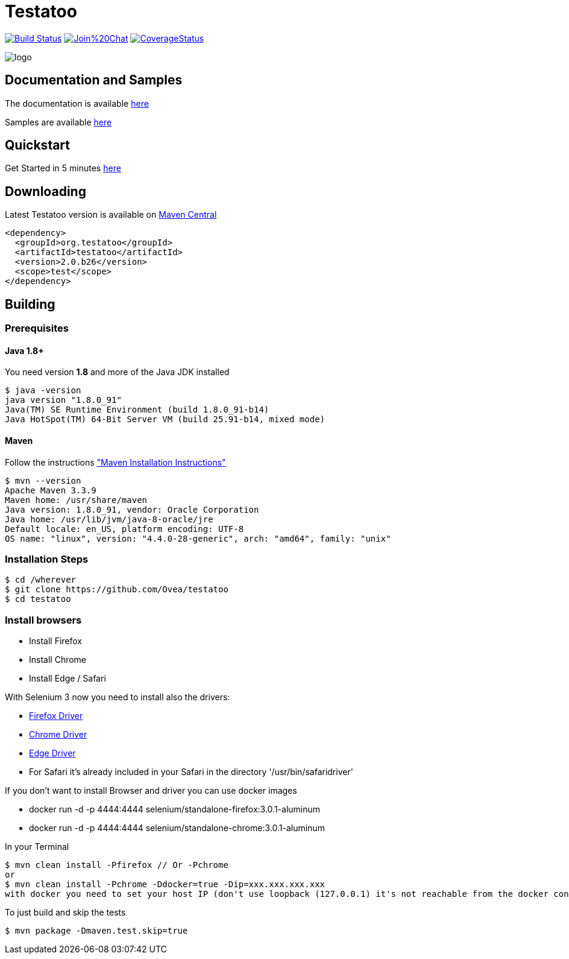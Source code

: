 = Testatoo

:revdate: 01-07-2017
:download-url: http://repo1.maven.org/maven2/org/testatoo/testatoo/
:noheader:

image:https://travis-ci.org/Ovea/testatoo.svg?branch=master["Build Status", link="https://travis-ci.org/Ovea/testatoo"]
image:https://badges.gitter.im/Join%20Chat.svg[link="https://gitter.im/Ovea/testatoo?utm_source=badge&utm_medium=badge&utm_campaign=pr-badge&utm_content=badge"]
https://coveralls.io/github/Ovea/testatoo?branch=master[image:https://coveralls.io/repos/Ovea/testatoo/badge.svg?branch=master&service=github[CoverageStatus]]

[.left.text-left]
image::https://github.com/Ovea/testatoo/blob/master/src/main/asciidoc/images/logo.jpg[]

== Documentation and Samples

The documentation is available http://www.testatoo.org/documentation.html[here]

Samples are available https://github.com/Ovea/testatoo-sample[here]

== Quickstart

Get Started in 5 minutes http://www.testatoo.org/get-started.html[here]

== Downloading

Latest Testatoo version is available on {download-url}[Maven Central]

    <dependency>
      <groupId>org.testatoo</groupId>
      <artifactId>testatoo</artifactId>
      <version>2.0.b26</version>
      <scope>test</scope>
    </dependency>

== Building

=== Prerequisites

==== Java 1.8+

You need version **1.8** and more of the Java JDK installed

    $ java -version
    java version "1.8.0_91"
    Java(TM) SE Runtime Environment (build 1.8.0_91-b14)
    Java HotSpot(TM) 64-Bit Server VM (build 25.91-b14, mixed mode)
    
==== Maven

Follow the instructions http://maven.apache.org/download.cgi#Installation["Maven Installation Instructions"]

    $ mvn --version  
    Apache Maven 3.3.9
    Maven home: /usr/share/maven
    Java version: 1.8.0_91, vendor: Oracle Corporation
    Java home: /usr/lib/jvm/java-8-oracle/jre
    Default locale: en_US, platform encoding: UTF-8
    OS name: "linux", version: "4.4.0-28-generic", arch: "amd64", family: "unix"
    
=== Installation Steps

    $ cd /wherever
    $ git clone https://github.com/Ovea/testatoo
    $ cd testatoo

=== Install browsers
    - Install Firefox
    - Install Chrome
    - Install Edge / Safari

With Selenium 3 now you need to install also the drivers:

    - https://github.com/mozilla/geckodriver/releases[Firefox Driver]
    - https://sites.google.com/a/chromium.org/chromedriver/[Chrome Driver]
    - https://developer.microsoft.com/en-us/microsoft-edge/tools/webdriver/[Edge Driver]
    - For Safari it's already included in your Safari in the directory '/usr/bin/safaridriver'

If you don't want to install Browser and driver you can use docker images

    - docker run -d -p 4444:4444 selenium/standalone-firefox:3.0.1-aluminum
    - docker run -d -p 4444:4444 selenium/standalone-chrome:3.0.1-aluminum

In your Terminal

    $ mvn clean install -Pfirefox // Or -Pchrome
    or
    $ mvn clean install -Pchrome -Ddocker=true -Dip=xxx.xxx.xxx.xxx
    with docker you need to set your host IP (don't use loopback (127.0.0.1) it's not reachable from the docker container)

To just build and skip the tests

    $ mvn package -Dmaven.test.skip=true
